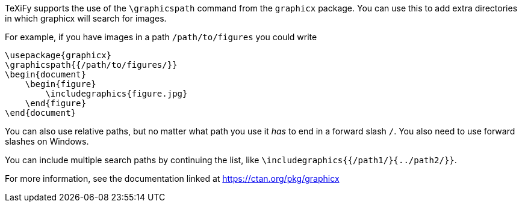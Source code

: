 :experimental:

TeXiFy supports the use of the `\graphicspath` command from the `graphicx` package.
You can use this to add extra directories in which graphicx will search for images.

For example, if you have images in a path `/path/to/figures` you could write

[source,latex]
----
\usepackage{graphicx}
\graphicspath{{/path/to/figures/}}
\begin{document}
    \begin{figure}
        \includegraphics{figure.jpg}
    \end{figure}
\end{document}
----

You can also use relative paths, but no matter what path you use it _has_ to end in a forward slash `/`.
You also need to use forward slashes on Windows.

You can include multiple search paths by continuing the list, like `\includegraphics{{/path1/}{../path2/}}`.

For more information, see the documentation linked at https://ctan.org/pkg/graphicx